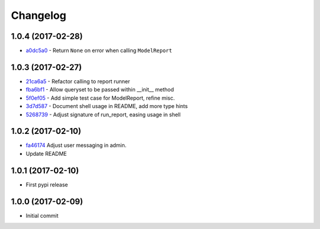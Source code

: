 Changelog
=========

1.0.4 (2017-02-28)
------------------

* a0dc5a0_ - Return ``None`` on error when calling ``ModelReport``

.. _a0dc5a0: https://github.com/gadventures/django-reports-admin/commit/a0dc5a0

1.0.3 (2017-02-27)
------------------

* 21ca6a5_ - Refactor calling to report runner
* fba6bf1_ - Allow queryset to be passed within __init__ method
* 5f0ef05_ - Add simple test case for ModelReport, refine misc.
* 3d7d587_ - Document shell usage in README, add more type hints
* 5268739_ - Adjust signature of run_report, easing usage in shell

.. _21ca6a5: https://github.com/gadventures/django-reports-admin/commit/21ca6a5
.. _fba6bf1: https://github.com/gadventures/django-reports-admin/commit/fba6bf1
.. _5f0ef05: https://github.com/gadventures/django-reports-admin/commit/5f0ef05
.. _3d7d587: https://github.com/gadventures/django-reports-admin/commit/3d7d587
.. _5268739: https://github.com/gadventures/django-reports-admin/commit/5268739

1.0.2 (2017-02-10)
------------------

* fa46174_ Adjust user messaging in admin.
* Update README

.. _fa46174: https://github.com/gadventures/django-reports-admin/commit/fa46174

1.0.1 (2017-02-10)
------------------

* First pypi release

1.0.0 (2017-02-09)
------------------

* Initial commit
